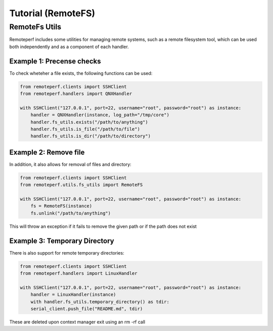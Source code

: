 Tutorial (RemoteFS)
===================

RemoteFs Utils
--------------

Remoteperf includes some utilities for managing remote systems, such as a remote filesystem tool, which can be used
both independently and as a component of each handler.

Example 1: Precense checks
~~~~~~~~~~~~~~~~~~~~~~~~~~

To check wheteher a file exists, the following functions can be used:

.. code-block:: python

    from remoteperf.clients import SSHClient
    from remoteperf.handlers import QNXHandler

    with SSHClient("127.0.0.1", port=22, username="root", password="root") as instance:
        handler = QNXHandler(instance, log_path="/tmp/core")
        handler.fs_utils.exists("/path/to/anything")
        handler.fs_utils.is_file("/path/to/file")
        handler.fs_utils.is_dir("/path/to/directory")

Example 2: Remove file
~~~~~~~~~~~~~~~~~~~~~~

In addition, it also allows for removal of files and directory:

.. code-block:: python

    from remoteperf.clients import SSHClient
    from remoteperf.utils.fs_utils import RemoteFS

    with SSHClient("127.0.0.1", port=22, username="root", password="root") as instance:
        fs = RemoteFS(instance)
        fs.unlink("/path/to/anything")


This will throw an exception if it fails to remove the given path or if the path does not exist

Example 3: Temporary Directory
~~~~~~~~~~~~~~~~~~~~~~~~~~~~~~

There is also support for remote temporary directories:

.. code-block:: python

    from remoteperf.clients import SSHClient
    from remoteperf.handlers import LinuxHandler

    with SSHClient("127.0.0.1", port=22, username="root", password="root") as instance:
        handler = LinuxHandler(instance)
        with handler.fs_utils.temporary_directory() as tdir:
        serial_client.push_file("README.md", tdir)

These are deleted upon context manager exit using an rm -rf call
